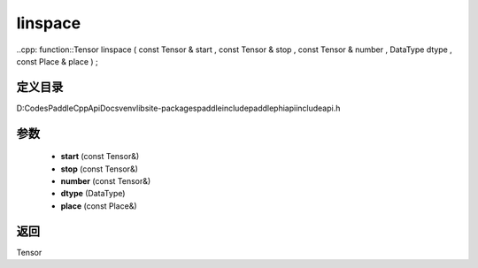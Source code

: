 .. _cn_api_paddle_experimental_linspace:

linspace
-------------------------------

..cpp: function::Tensor linspace ( const Tensor & start , const Tensor & stop , const Tensor & number , DataType dtype , const Place & place ) ;


定义目录
:::::::::::::::::::::
D:\Codes\PaddleCppApiDocs\venv\lib\site-packages\paddle\include\paddle\phi\api\include\api.h

参数
:::::::::::::::::::::
	- **start** (const Tensor&)
	- **stop** (const Tensor&)
	- **number** (const Tensor&)
	- **dtype** (DataType)
	- **place** (const Place&)

返回
:::::::::::::::::::::
Tensor
